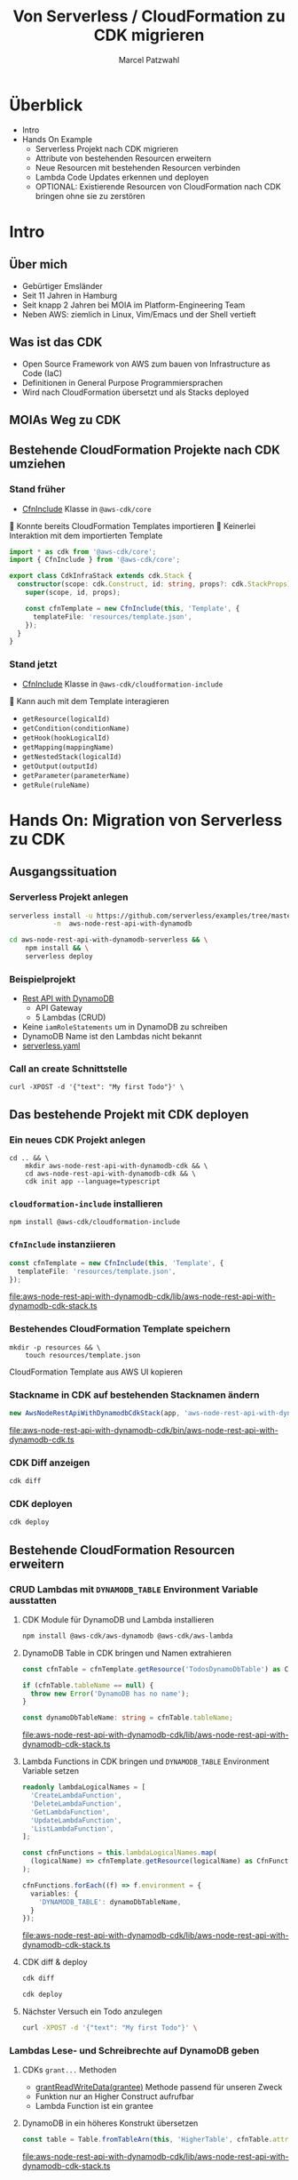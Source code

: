 #+title: Von Serverless / CloudFormation zu CDK migrieren
#+author: Marcel Patzwahl

* Überblick
  - Intro
  - Hands On Example
    - Serverless Projekt nach CDK migrieren
    - Attribute von bestehenden Resourcen erweitern
    - Neue Resourcen mit bestehenden Resourcen verbinden
    - Lambda Code Updates erkennen und deployen
    - OPTIONAL: Existierende Resourcen von CloudFormation nach CDK bringen ohne sie zu zerstören
* Intro
** Über mich
   #+ATTR_ORG: :width 100
   [[file:img/me.jpg]]
   - Gebürtiger Emsländer
   - Seit 11 Jahren in Hamburg
   - Seit knapp 2 Jahren bei MOIA im Platform-Engineering Team
   - Neben AWS: ziemlich in Linux, Vim/Emacs und der Shell vertieft

** Was ist das CDK
   - Open Source Framework von AWS zum bauen von Infrastructure as Code (IaC)
   - Definitionen in General Purpose Programmiersprachen
   - Wird nach CloudFormation übersetzt und als Stacks deployed

** MOIAs Weg zu CDK
  
   #+ATTR_ORG: :width 1000
   [[file:img/community_day2019.jpg]]
  
** Bestehende CloudFormation Projekte nach CDK umziehen
*** Stand früher
    - [[https://docs.aws.amazon.com/cdk/api/latest/docs/@aws-cdk_core.CfnInclude.html][CfnInclude]] Klasse in ~@aws-cdk/core~
 
     Konnte bereits CloudFormation Templates importieren
     Keinerlei Interaktion mit dem importierten Template
   
    #+BEGIN_SRC typescript
      import * as cdk from '@aws-cdk/core';
      import { CfnInclude } from '@aws-cdk/core';

      export class CdkInfraStack extends cdk.Stack {
        constructor(scope: cdk.Construct, id: string, props?: cdk.StackProps) {
          super(scope, id, props);

          const cfnTemplate = new CfnInclude(this, 'Template', {
            templateFile: 'resources/template.json',
          });
        }
      }
    #+END_SRC
   
*** Stand jetzt
    - [[https://docs.aws.amazon.com/cdk/api/latest/docs/cloudformation-include-readme.html][CfnInclude]] Klasse in ~@aws-cdk/cloudformation-include~

     Kann auch mit dem Template interagieren
    - ~getResource(logicalId)~
    - ~getCondition(conditionName)~
    - ~getHook(hookLogicalId)~
    - ~getMapping(mappingName)~
    - ~getNestedStack(logicalId)~
    - ~getOutput(outputId)~
    - ~getParameter(parameterName)~
    - ~getRule(ruleName)~
* Hands On: Migration von Serverless zu CDK
** Ausgangssituation
*** Serverless Projekt anlegen
    #+BEGIN_SRC sh
      serverless install -u https://github.com/serverless/examples/tree/master/aws-node-rest-api-with-dynamodb \
                 -n  aws-node-rest-api-with-dynamodb
    #+END_SRC

    #+BEGIN_SRC sh
      cd aws-node-rest-api-with-dynamodb-serverless && \
          npm install && \
          serverless deploy
    #+END_SRC

*** Beispielprojekt
   - [[https://www.serverless.com/examples/aws-node-rest-api-with-dynamodb][Rest API with DynamoDB]]
     - API Gateway
     - 5 Lambdas (CRUD)
   - Keine ~iamRoleStatements~ um in DynamoDB zu schreiben
   - DynamoDB Name ist den Lambdas nicht bekannt
   - [[file:aws-node-rest-api-with-dynamodb-serverless/serverless.yml][serverless.yaml]]

*** Call an create Schnittstelle
    #+BEGIN_SRC lang
   curl -XPOST -d '{"text": "My first Todo"}' \
    #+END_SRC
    
** Das bestehende Projekt mit CDK deployen
*** Ein neues CDK Projekt anlegen
    #+BEGIN_SRC shell
      cd .. && \
          mkdir aws-node-rest-api-with-dynamodb-cdk && \
          cd aws-node-rest-api-with-dynamodb-cdk && \
          cdk init app --language=typescript
    #+END_SRC
    
*** ~cloudformation-include~ installieren
    #+BEGIN_SRC lang
   npm install @aws-cdk/cloudformation-include
    #+END_SRC

*** ~CfnInclude~ instanziieren
    #+BEGIN_SRC typescript
      const cfnTemplate = new CfnInclude(this, 'Template', {
        templateFile: 'resources/template.json',
      });
    #+END_SRC
    
    [[file:aws-node-rest-api-with-dynamodb-cdk/lib/aws-node-rest-api-with-dynamodb-cdk-stack.ts]]

*** Bestehendes CloudFormation Template speichern
    #+BEGIN_SRC shell
      mkdir -p resources && \
          touch resources/template.json
    #+END_SRC

    CloudFormation Template aus AWS UI kopieren
*** Stackname in CDK auf bestehenden Stacknamen ändern
    #+BEGIN_SRC typescript
      new AwsNodeRestApiWithDynamodbCdkStack(app, 'aws-node-rest-api-with-dynamodb-dev', {});
    #+END_SRC
    
    [[file:aws-node-rest-api-with-dynamodb-cdk/bin/aws-node-rest-api-with-dynamodb-cdk.ts]] 
    
*** CDK Diff anzeigen 
    #+BEGIN_SRC sh
      cdk diff
    #+END_SRC

*** CDK deployen
    #+BEGIN_SRC sh
      cdk deploy
    #+END_SRC
    
** Bestehende CloudFormation Resourcen erweitern
*** CRUD Lambdas mit ~DYNAMODB_TABLE~ Environment Variable ausstatten
**** CDK Module für DynamoDB und Lambda installieren
     #+BEGIN_SRC sh
       npm install @aws-cdk/aws-dynamodb @aws-cdk/aws-lambda
     #+END_SRC
     
**** DynamoDB Table in CDK bringen und Namen extrahieren
     #+BEGIN_SRC typescript
       const cfnTable = cfnTemplate.getResource('TodosDynamoDbTable') as CfnTable;

       if (cfnTable.tableName == null) {
         throw new Error('DynamoDB has no name');
       }

       const dynamoDbTableName: string = cfnTable.tableName;
     #+END_SRC
    
     [[file:aws-node-rest-api-with-dynamodb-cdk/lib/aws-node-rest-api-with-dynamodb-cdk-stack.ts]]

**** Lambda Functions in CDK bringen und ~DYNAMODB_TABLE~ Environment Variable setzen
     #+BEGIN_SRC typescript
       readonly lambdaLogicalNames = [
         'CreateLambdaFunction',
         'DeleteLambdaFunction',
         'GetLambdaFunction',
         'UpdateLambdaFunction',
         'ListLambdaFunction',
       ];
     #+END_SRC
    
     #+BEGIN_SRC typescript
       const cfnFunctions = this.lambdaLogicalNames.map(
         (logicalName) => cfnTemplate.getResource(logicalName) as CfnFunction
       );

       cfnFunctions.forEach((f) => f.environment = {
         variables: {
           'DYNAMODB_TABLE': dynamoDbTableName,
         }
       });
     #+END_SRC
    
     [[file:aws-node-rest-api-with-dynamodb-cdk/lib/aws-node-rest-api-with-dynamodb-cdk-stack.ts]]

**** CDK diff & deploy
     #+BEGIN_SRC sh
       cdk diff
     #+END_SRC

     #+BEGIN_SRC sh
       cdk deploy
     #+END_SRC

**** Nächster Versuch ein Todo anzulegen
     #+BEGIN_SRC sh
       curl -XPOST -d '{"text": "My first Todo"}' \
     #+END_SRC
   
*** Lambdas Lese- und Schreibrechte auf DynamoDB geben
**** CDKs ~grant...~ Methoden
     - [[https://docs.aws.amazon.com/cdk/api/latest/docs/@aws-cdk_aws-dynamodb.Table.html#grantwbrreadwbrwritewbrdatagrantee][grantReadWriteData(grantee)]] Methode passend für unseren Zweck
     - Funktion nur an Higher Construct aufrufbar
     - Lambda Function ist ein grantee

**** DynamoDB in ein höheres Konstrukt übersetzen
     #+BEGIN_SRC typescript
       const table = Table.fromTableArn(this, 'HigherTable', cfnTable.attrArn);
     #+END_SRC
    
     [[file:aws-node-rest-api-with-dynamodb-cdk/lib/aws-node-rest-api-with-dynamodb-cdk-stack.ts]]

**** Lambda Execution Role in höheres Konstrukt übersetzen
     - Rolle wird benötigt für ~Lambda.fromFunctionAttributes()~
     - Ansonsten wird Lambda ohne Rolle in CDK Projekt importiert
     - => ~grant~ Methode hat keine Wirkung
     
     #+BEGIN_SRC sh
       npm install @aws-cdk/aws-iam
     #+END_SRC
     
     #+BEGIN_SRC typescript
       const cfnRole = cfnTemplate.getResource('IamRoleLambdaExecution') as CfnRole;
       const role = Role.fromRoleArn(this, 'HigherRole', cfnRole.attrArn);
     #+END_SRC
     
     [[file:aws-node-rest-api-with-dynamodb-cdk/lib/aws-node-rest-api-with-dynamodb-cdk-stack.ts]]
     
**** Lamba Functions in höhere Konstrukte übersetzen
     #+BEGIN_SRC typescript
       const functions = cfnFunctions.map((f) => Function.fromFunctionAttributes(
         this,
         'HigherFunction' + f.functionName,
         {
           functionArn: f.attrArn,
           role: role
         }
       ));
     #+END_SRC

     [[file:aws-node-rest-api-with-dynamodb-cdk/lib/aws-node-rest-api-with-dynamodb-cdk-stack.ts]]
     
**** Lambda Funktionen Lese- und Schreibrechte geben
     #+BEGIN_SRC typescript
       functions.forEach((f) => table.grantReadWriteData(f));
     #+END_SRC
    
     [[file:aws-node-rest-api-with-dynamodb-cdk/lib/aws-node-rest-api-with-dynamodb-cdk-stack.ts]]

**** CDK diff & deploy
     #+BEGIN_SRC sh
       cdk diff
     #+END_SRC

     #+BEGIN_SRC sh
       cdk deploy
     #+END_SRC

**** Nächster Versuch ein Todo anzulegen
     #+BEGIN_SRC sh
       curl -XPOST -d '{"text": "My first Todo"}' \
     #+END_SRC
   
** Code Updates nach Lambda deployen
*** Änderungen am Code haben bisher keinen Effekt
    Ändern der Rückgabemeldung

    [[file:aws-node-rest-api-with-dynamodb-serverless/todos/delete.js]] 

    #+BEGIN_SRC sh
      cdk deploy
    #+END_SRC

    #+BEGIN_SRC sh
      curl -XDELETE \
    #+END_SRC
    
*** [[https://docs.aws.amazon.com/cdk/api/latest/docs/aws-s3-assets-readme.html][aws-s3-assets]] Modul
    - Erlaubt das definieren von lokalen Dateien die zu einer CDK Applikation gehören
    - Zuerst werden assets hochgeladen, danach Stack deployed
    - S3 Ort wird per Parameter an Stack gegeben
   
    #+BEGIN_SRC sh
      npm install @aws-cdk/aws-s3-assets
    #+END_SRC
    
*** Code an einen zentraleren Ort verschieben
    #+BEGIN_SRC sh
      mkdir -p ../code && \
          cp -r ../aws-node-rest-api-with-dynamodb-serverless/todos \
             ../aws-node-rest-api-with-dynamodb-serverless/package* \
             ../aws-node-rest-api-with-dynamodb-serverless/node_modules \
             ../code/
    #+END_SRC

    #+BEGIN_SRC typescript
      const asset = new Asset(this, 'LambdaCode', {
        path: '../code',
      });

      cfnFunctions.forEach((f) => f.code = {
        s3Bucket: asset.s3BucketName,
        s3Key: asset.s3ObjectKey,
      });
    #+END_SRC

    [[file:aws-node-rest-api-with-dynamodb-cdk/lib/aws-node-rest-api-with-dynamodb-cdk-stack.ts]]

*** CDK diff & deploy
    #+BEGIN_SRC sh
      cdk diff
    #+END_SRC

    #+BEGIN_SRC sh
      cdk deploy
    #+END_SRC

** OPTIONAL: Existierende Konstrukte in CDK definieren
*** Wir möchten die DynamoDB in CDK definieren, sie aber nicht neu erzeugen

    Die DynamoDB Table in CloudFormation
    #+BEGIN_SRC yaml
        TodosDynamoDbTable:
          Type: 'AWS::DynamoDB::Table'
          Properties:
            TableName: Todos
            BillingMode: PAY_PER_REQUEST
            AttributeDefinitions:
              -
                AttributeName: id
                AttributeType: S
                KeySchema:
            -
            AttributeName: id
            KeyType: HASH
    #+END_SRC
    
*** Definieren in CDK und logische ID überschreiben
    #+BEGIN_SRC typescript
      const table = new Table(this, 'DynamoDB', {
        partitionKey: {
          name: 'id',
          type: AttributeType.STRING,
        }
      });

      const cfnTable = table.node.defaultChild as CfnTable;
      cfnTable.overrideLogicalId('TodosDynamoDbTable');

      // const cfnTable = cfnTemplate.getResource('TodosDynamoDbTable') as CfnTable;
      // const table = Table.fromTableArn(this, 'HigherTable', cfnTable.attrArn);
    #+END_SRC
    
    [[file:aws-node-rest-api-with-dynamodb-cdk/lib/aws-node-rest-api-with-dynamodb-cdk-stack.ts]]
    
*** DynamoDB in CloudFormation löschen
    
    [[file:aws-node-rest-api-with-dynamodb-cdk/resources/template.json]] 

*** CDK diff
    #+BEGIN_SRC sh
      cdk diff
    #+END_SRC
    
*** Differenzen anpassen
    #+BEGIN_SRC typescript
      const table = new Table(this, 'DynamoDB', {
        tableName: 'Todos',
        billingMode: BillingMode.PAY_PER_REQUEST,
        partitionKey: {
          name: 'id',
          type: AttributeType.STRING,
        }
      });
    #+END_SRC
    
    [[file:aws-node-rest-api-with-dynamodb-cdk/lib/aws-node-rest-api-with-dynamodb-cdk-stack.ts]]

*** CDK diff & deploy
    #+BEGIN_SRC sh
      cdk diff
    #+END_SRC

* Fragen & Resourcen
  - Alle Folien zum nachschauen als README: [[https://github.com/snowiow/aws-meetup-migrate-to-cdk]] 
  - Der Content zum nachlesen als Blog Post: [[https://snow-dev.com/posts/migrate-from-serverless-to-cdk.html]]
  - Bei später aufkommenden Fragen gerne melden: [[mailto:marcel.patzwahl@posteo.de][marcel.patzwahl@posteo.de]]
